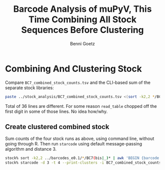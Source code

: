 #+title: Barcode Analysis of muPyV, This Time Combining All Stock Sequences Before Clustering
#+author: Benni Goetz

* Combining And Clustering Stock
Compare =BC7_combined_stock_counts.tsv= and the CLI-based sum of the separate stock libraries:
#+begin_src bash
  paste ../stock_analysis/BC7_combined_stock_counts.tsv <(sort -k2,2 */BC7(bis|_)* | awk 'BEGIN {barcode = "volvo"} {if (NF == 2 && barcode != $2) {print(barcode, sum); barcode = $2; sum = $1} else {sum += $1}}' | tail -n +2) | awk '($2 != $4)'
#+end_src
Total of 36 lines are different. For some reason =read_table= chopped off the first digit in some of those lines. No idea how/why.

** Create clustered combined stock
Sum counts of the four stock runs as above, using command line, without going through R. Then run =starcode= using default message-passing algorithm and distance 3.
#+begin_src bash
  stock% sort -k2,2 ../barcodes_e0.1/*/BC7(bis|_)* | awk 'BEGIN {barcode = "blank"} {if (NF == 2 && barcode != $2) {print(barcode "\t" sum); barcode = $2; sum = $1} else {sum += $1}}' | tail -n +2 > BC7_combined_stock_counts.tsv
  stock% starcode -d 3 -t 4 --print-clusters -i BC7_combined_stock_counts.tsv -o BC7_combined_stock_mp_L3_clusters.tsv
#+end_src
